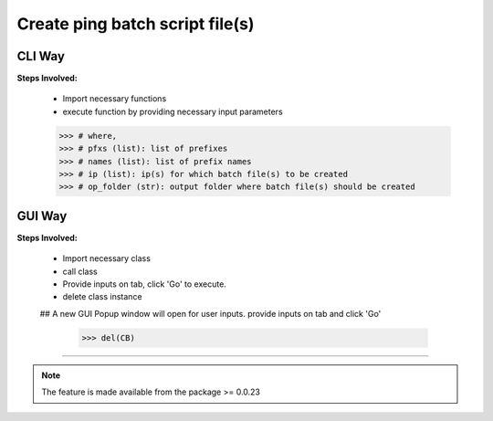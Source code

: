 
Create ping batch script file(s)
============================================


CLI Way
------------------

**Steps Involved:**

	* Import necessary functions
	* execute function by providing necessary input parameters

	.. code-block:: python
		:emphasize-lines: 2

		>>> from nettoolkit import create_batch_file
		>>> create_batch_file(prefixes, names, ip, op_folder)
        >>> # where,
        >>> # pfxs (list): list of prefixes
        >>> # names (list): list of prefix names
        >>> # ip (list): ip(s) for which batch file(s) to be created
        >>> # op_folder (str): output folder where batch file(s) should be created



GUI Way
-------------------------------

**Steps Involved:**

	* Import necessary class
	* call class
	* Provide inputs on  tab,  click 'Go' to execute.
	* delete class instance

	.. code-block:: python
		:emphasize-lines: 2

		>>> from nettoolkit import CreateBatch
		>>> CB = CreateBatch()
        ## A new GUI Popup window will open for user inputs. provide inputs  on tab and click 'Go' 

		>>> del(CB)


-----


.. note::
		
	The feature is made available from the package >= 0.0.23

